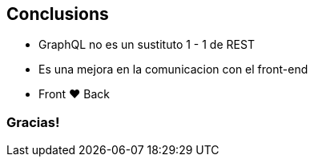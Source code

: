== Conclusions

[%step]
- GraphQL no es un sustituto 1 - 1 de REST
- Es una mejora en la comunicacion con el front-end
- Front &#10084; Back

=== Gracias!
